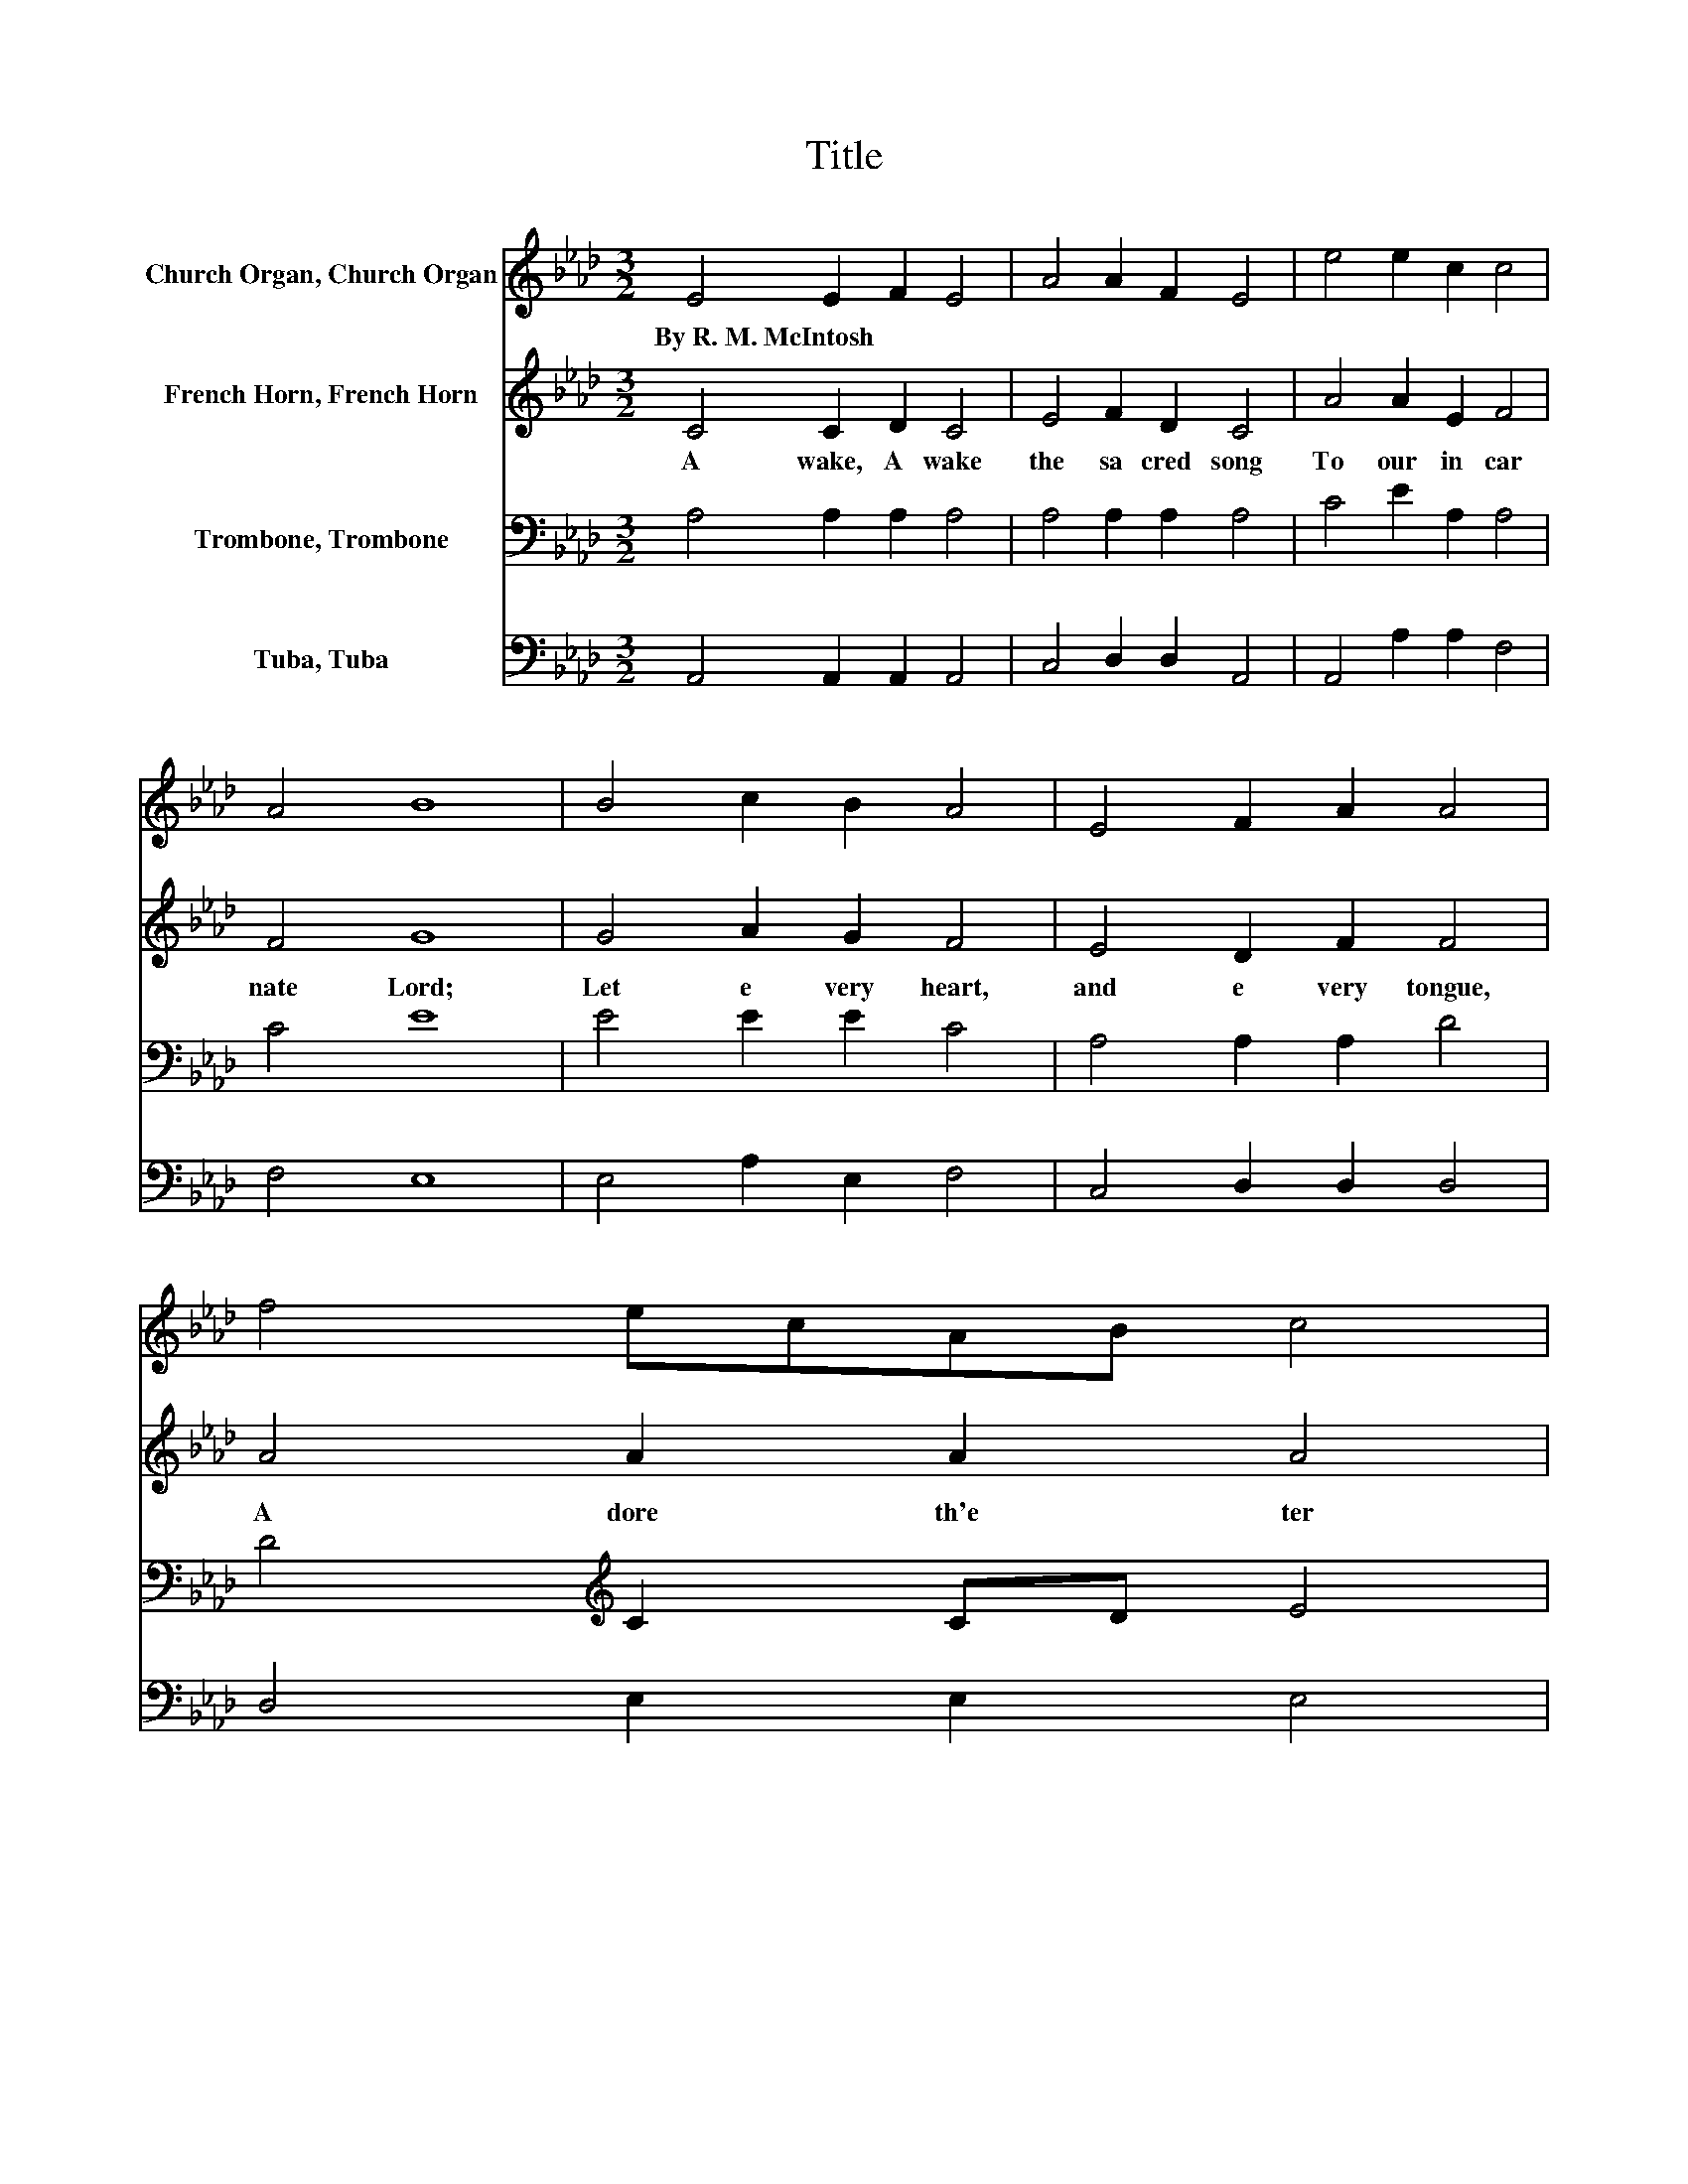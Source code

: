 X:1
T:Title
%%score 1 2 3 4
L:1/8
M:3/2
K:Ab
V:1 treble nm="Church Organ, Church Organ"
V:2 treble nm="French Horn, French Horn"
V:3 bass nm="Trombone, Trombone"
V:4 bass nm="Tuba, Tuba"
V:1
 E4 E2 F2 E4 | A4 A2 F2 E4 | e4 e2 c2 c4 | A4 B8 | B4 c2 B2 A4 | E4 F2 A2 A4 | f4 ecAB c4 | %7
w: By~R.~M.~McIntosh * * *|||||||
 B4 A8 |] %8
w: |
V:2
 C4 C2 D2 C4 | E4 F2 D2 C4 | A4 A2 E2 F4 | F4 G8 | G4 A2 G2 F4 | E4 D2 F2 F4 | A4 A2 A2 A4 | %7
w: A wake,~ A wake~|the~ sa cred~ song~|To~ our~ in car|nate~ Lord;~|Let~ e very~ heart,~|and~ e very~ tongue,~|A dore~ th'e ter|
 G4 A8 |] %8
w: nal~ Word.~|
V:3
 A,4 A,2 A,2 A,4 | A,4 A,2 A,2 A,4 | C4 E2 A,2 A,4 | C4 E8 | E4 E2 E2 C4 | A,4 A,2 A,2 D4 | %6
 D4[K:treble] C2 CD E4 | D4 C8 |] %8
V:4
 A,,4 A,,2 A,,2 A,,4 | C,4 D,2 D,2 A,,4 | A,,4 A,2 A,2 F,4 | F,4 E,8 | E,4 A,2 E,2 F,4 | %5
 C,4 D,2 D,2 D,4 | D,4 E,2 E,2 E,4 | E,4 A,,8 |] %8

